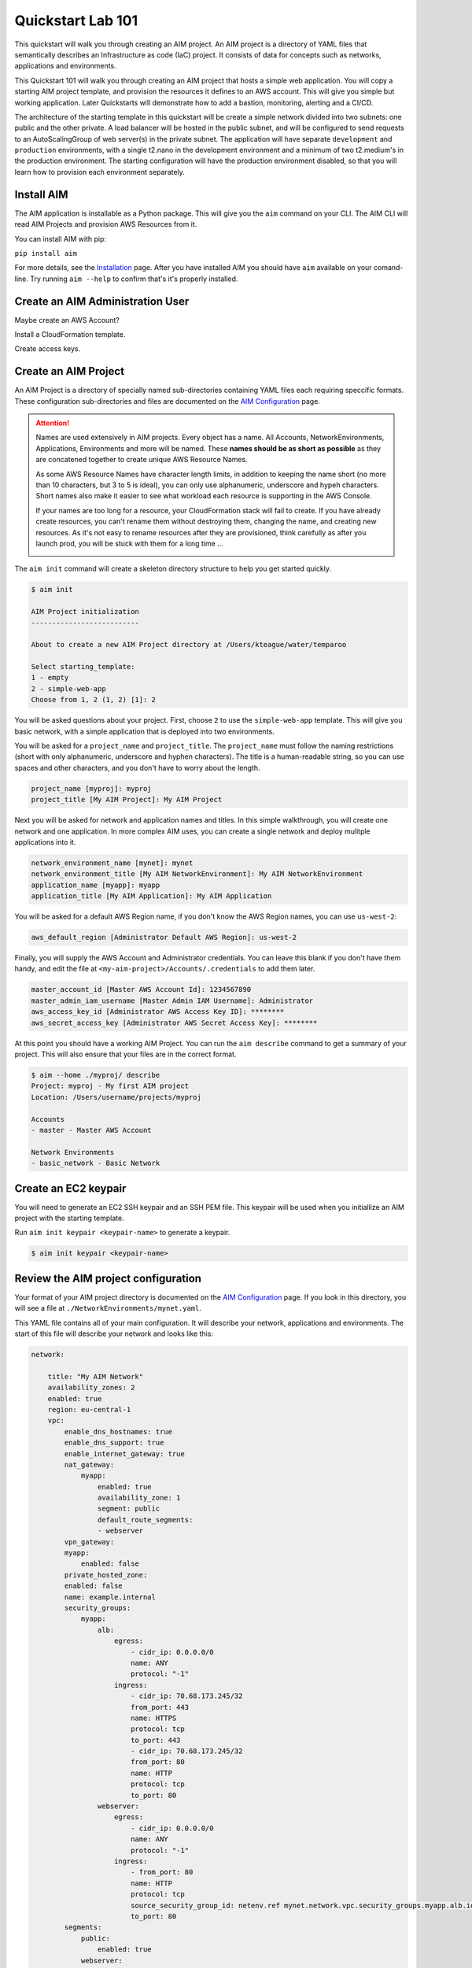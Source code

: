 .. _quickstart:

Quickstart Lab 101
==================

This quickstart will walk you through creating an AIM project. An AIM project is a directory
of YAML files that semantically describes an Infrastructure as code (IaC) project. It consists of
data for concepts such as networks, applications and environments.

This Quickstart 101 will walk you through creating an AIM project that hosts a simple
web application. You will copy a starting AIM project template, and provision the resources
it defines to an AWS account. This will give you simple but working application.
Later Quickstarts will demonstrate how to add a bastion, monitoring,
alerting and a CI/CD.

The architecture of the starting template in this quickstart will be create a simple network divided into
two subnets: one public and the other private. A load balancer will be hosted in the public subnet, and
will be configured to send requests to an AutoScalingGroup of web server(s) in the private subnet. The
application will have separate ``development`` and ``production`` environments, with a single t2.nano
in the development environment and a minimum of two t2.medium's in the production environment. The starting
configuration will have the production environment disabled, so that you will learn
how to provision each environment separately.

    .. image:: ./images/simple-dev-env.png

    .. image:: ./images/simple-prod-env.png

Install AIM
-----------

The AIM application is installable as a Python package. This will give you the ``aim`` command on
your CLI. The AIM CLI will read AIM Projects and provision AWS Resources from it.

You can install AIM with pip:

``pip install aim``

For more details, see the Installation_ page. After you have installed
AIM you should have ``aim`` available on your comand-line.
Try running ``aim --help`` to confirm that's it's properly installed.

.. _Installation: ./install.html

Create an AIM Administration User
---------------------------------

Maybe create an AWS Account?

Install a CloudFormation template.

Create access keys.

Create an AIM Project
---------------------

An AIM Project is a directory of specially named sub-directories
containing YAML files each requiring speccific formats.
These configuration sub-directories and files are documented
on the `AIM Configuration`_ page.

.. _`AIM Configuration`: ./aim-config.html

.. Attention:: Names are used extensively in AIM projects. Every object has a name.
    All Accounts, NetworkEnvironments, Applications, Environments and more will be named.
    These **names should be as short as possible** as they are concatened together
    to create unique AWS Resource Names.

    As some AWS Resource Names have character length limits, in addition to
    keeping the name short (no more than 10 characters, but 3 to 5 is ideal),
    you can only use alphanumeric, underscore and hypeh characters. Short names also make it
    easier to see what workload each resource is supporting in the AWS Console.

    If your names are too long for a resource, your CloudFormation stack will fail to create.
    If you  have already create resources, you can't rename them without
    destroying them, changing the name, and creating new resources.
    As it's not easy to rename resources after they are provisioned,
    think carefully as after you launch prod, you will be stuck
    with them for a long time ...

    .. image:: ./images/aim-name-parts.png

The ``aim init`` command will create a skeleton directory structure
to help you get started quickly.

.. code-block:: text

    $ aim init

    AIM Project initialization
    --------------------------

    About to create a new AIM Project directory at /Users/kteague/water/temparoo

    Select starting_template:
    1 - empty
    2 - simple-web-app
    Choose from 1, 2 (1, 2) [1]: 2

You will be asked questions about your project. First, choose ``2`` to use the
``simple-web-app`` template. This will give you basic network, with a simple
application that is deployed into two environments.

You will be asked for a ``project_name`` and ``project_title``. The
``project_name`` must follow the naming restrictions
(short with only alphanumeric, underscore and hyphen characters).
The title is a human-readable string, so you can use spaces and other characters,
and you don't have to worry about the length.

.. code-block:: text

    project_name [myproj]: myproj
    project_title [My AIM Project]: My AIM Project

Next you will be asked for network and application names and titles. In this simple
walkthrough, you will create one network and one application. In more complex
AIM uses, you can create a single network and deploy mulitple applications into it.

.. code-block:: text

    network_environment_name [mynet]: mynet
    network_environment_title [My AIM NetworkEnvironment]: My AIM NetworkEnvironment
    application_name [myapp]: myapp
    application_title [My AIM Application]: My AIM Application


You will be asked for a default AWS Region name, if you don't know
the AWS Region names, you can use ``us-west-2``:

.. code-block:: text

    aws_default_region [Administrator Default AWS Region]: us-west-2

Finally, you will supply the AWS Account and Administrator credentials.
You can leave this blank if you don't have them handy, and edit the file at
``<my-aim-project>/Accounts/.credentials`` to add them later.

.. code-block:: text

    master_account_id [Master AWS Account Id]: 1234567890
    master_admin_iam_username [Master Admin IAM Username]: Administrator
    aws_access_key_id [Administrator AWS Access Key ID]: ********
    aws_secret_access_key [Administrator AWS Secret Access Key]: ********

At this point you should have a working AIM Project. You can run the
``aim describe`` command to get a summary of your project. This will
also ensure that your files are in the correct format.

.. code-block:: text

    $ aim --home ./myproj/ describe
    Project: myproj - My first AIM project
    Location: /Users/username/projects/myproj

    Accounts
    - master - Master AWS Account

    Network Environments
    - basic_network - Basic Network


Create an EC2 keypair
---------------------

You will need to generate an EC2 SSH keypair and an SSH PEM file. This
keypair will be used when you initiallize an AIM project with
the starting template.

Run ``aim init keypair <keypair-name>`` to generate a keypair.

.. code-block:: text

    $ aim init keypair <keypair-name>


Review the AIM project configuration
------------------------------------

Your format of your AIM project directory is documented
on the `AIM Configuration`_ page. If you look in this directory,
you will see a file at ``./NetworkEnvironments/mynet.yaml``.

This YAML file contains all of your main configuration. It will
describe your network, applications and environments. The start of
this file will describe your network and looks like this:

.. code-block:: yaml

    network:

        title: "My AIM Network"
        availability_zones: 2
        enabled: true
        region: eu-central-1
        vpc:
            enable_dns_hostnames: true
            enable_dns_support: true
            enable_internet_gateway: true
            nat_gateway:
                myapp:
                    enabled: true
                    availability_zone: 1
                    segment: public
                    default_route_segments:
                    - webserver
            vpn_gateway:
            myapp:
                enabled: false
            private_hosted_zone:
            enabled: false
            name: example.internal
            security_groups:
                myapp:
                    alb:
                        egress:
                            - cidr_ip: 0.0.0.0/0
                            name: ANY
                            protocol: "-1"
                        ingress:
                            - cidr_ip: 70.68.173.245/32
                            from_port: 443
                            name: HTTPS
                            protocol: tcp
                            to_port: 443
                            - cidr_ip: 70.68.173.245/32
                            from_port: 80
                            name: HTTP
                            protocol: tcp
                            to_port: 80
                    webserver:
                        egress:
                            - cidr_ip: 0.0.0.0/0
                            name: ANY
                            protocol: "-1"
                        ingress:
                            - from_port: 80
                            name: HTTP
                            protocol: tcp
                            source_security_group_id: netenv.ref mynet.network.vpc.security_groups.myapp.alb.id
                            to_port: 80
            segments:
                public:
                    enabled: true
                webserver:
                    enabled: true

This tree of configuration will be the base template for configuring networks. The above network
will never be directly provisioned in AWS, but will be created by environments to contain
applications.

The next section will contain applications, and these applications are also base templates like the network
section. There is only one application in this quickstart and it is named ``myapp``:

.. code-block:: yaml

    applications:

        myapp:
            title: My AIM Application
            enabled: true
            managed_updates: true
            groups:
            site:
                type: Application
                order: 1
                resources:
                alb:
                    type: LBApplication
                    enabled: true
                    order: 1
                    target_groups:
                        myapp:
                            health_check_interval: 30
                            health_check_timeout: 10
                            healthy_threshold: 2
                            unhealthy_threshold: 2
                            port: 80
                            protocol: HTTP
                            health_check_http_code: 200
                            health_check_path: /
                            connection_drain_timeout: 300
                    listeners:
                        - port: 80
                        protocol: HTTP
                        target_group: myapp
                    scheme: internet-facing
                    security_groups:
                        - netenv.ref mynet.network.vpc.security_groups.myapp.alb.id
                    segment: public
                webserver:
                    type: ASG
                    order: 2
                    enabled: true
                    associate_public_ip_address: false
                    cooldown_secs: 300
                    ebs_optimized: false
                    health_check_grace_period_secs: 300
                    health_check_type: ELB
                    instance_iam_role:
                    enabled: true
                    instance_ami: 'ami-0cc293023f983ed53' # latest Amazon Linux 2, June 2019
                    instance_key_pair: mykeypair
                    instance_monitoring: false
                    instance_type: t2.nano
                    max_instances: 2
                    min_instances: 1
                    desired_capacity: 1
                    target_groups:
                        - netenv.ref mynet.applications.myapp.groups.site.resources.alb.target_groups.myapp.arn
                    security_groups:
                        - netenv.ref mynet.network.vpc.security_groups.myapp.webserver.id
                    segment: webserver
                    termination_policies:
                        - Default
                    update_policy_max_batch_size: 1
                    update_policy_min_instances_in_service: 0
                    user_data_script: |
                        #!/bin/bash

                        yum update -y
                        yum install httpd -y

                        # Restart apache
                        apachectl restart

Finally the environments section will deploy AWS Resources to create networks and applications to
support each environment. In this quickstart, there will be two environments, one named ``dev``
and the other named ``prod``. Every environment builds it's network based on the ``network:`` section
defined at the top of the file, then the environent names the applications it will contain.

At any point in the environment configuration, the default network and applications configuration
can be overridden. In this quickstart, the ``prod`` environment has an AutoScalingGroup with
a larger instance size, a minimum of two web server instances.

The ``prod`` environment is also set to ``enabled: false`` which means that it will not be
provisioned.

.. code-block:: yaml

    environments:

        dev:
            title: "Development Environment"
            default:
            applications:
                myapp:
                    enabled: true
            network:
                aws_account: config.ref accounts.master
                vpc:
                    cidr: 10.20.0.0/16
                    segments:
                        public:
                            az1_cidr: 10.20.1.0/24
                            az2_cidr: 10.20.2.0/24
                            internet_access: true
                        webserver:
                            az1_cidr: 10.20.3.0/24
                            az2_cidr: 10.20.4.0/24
                    nat_gateway:
                        myapp:
                            enabled: false
            eu-central-1:
                enabled: true

        prod:
            title: "Production Environment"
            default:
                applications:
                    myapp:
                        enabled: true
                        groups:
                            site:
                                web:
                                    instance_type: t2.medium
                                    max_instances: 4
                                    min_instances: 2
                                    desired_capacity: 2
                network:
                    aws_account: config.ref accounts.master
                    vpc:
                        cidr: 10.20.0.0/16
                        segments:
                            public:
                                az1_cidr: 10.20.1.0/24
                                az2_cidr: 10.20.2.0/24
                                internet_access: true
                            webserver:
                                az1_cidr: 10.20.3.0/24
                                az2_cidr: 10.20.4.0/24
                        nat_gateway:
                            myapp:
                                enabled: false
            eu-central-1:
                enabled: false


.. _`AIM Configuration`: ./aim-config.html


Provision an environment
------------------------

The ``aim provision`` command create or updates the AWS resources needed for environments.

This command needs the path to an AIM Project directory. For this command you can either
supply this argument with the ``--home`` switch, or set the environment variable ``AIM_HOME``.

The provision command can act on different AIM configuration types, such as NetEnv, S3, Route53 and IAM.
These types are called controllers and they control how CloudFormation stacks are provisioned.
The NetEnv controller will provision a complete NetworkEnvironment YAML file, which you can
run to provision the ``dev`` environment for the ``mynet`` NetworkEnvironment.

Now run ``aim provision --home myproj NetEnv mynet`` and you should provision the ``dev`` environment.
You should see the following output on the CLI:

.. code-block:: text

    $ aim provision --home myproj NetEnv mynet
    Provisioning Configuration: NetEnv.mynet
    MFA Token: master: 123456
    Network Environment
    NetEnv: mynet: Init: Starting
    Environment: dev
    Environment Init: Starting
    NetworkStackGroup Init: VPC
    NetworkStackGroup Init: Segments
    NetworkStackGroup Init: Security Groups
    NetworkStackGroup Init: NAT Gateway: myapp
    NetworkStackGroup Init: Completed
    ApplicationStackGroup: Init
    ApplicationStackGroup: Init: LBApplication: alb
    ApplicationStackGroup: Init: ASG: web
    ApplicationStackGroup: Init: Completed
    Environment Init: Complete
    Environment: prod
    Environment Init: Starting
    NetworkStackGroup Init: VPC
    NetworkStackGroup Init: Segments
    NetworkStackGroup Init: Security Groups
    NetworkStackGroup Init: NAT Gateway: myapp
    NetworkStackGroup Init: Completed
    ApplicationStackGroup: Init
    ApplicationStackGroup: Init: LBApplication: alb
    ApplicationStackGroup: Init: ASG: web
    ApplicationStackGroup: Init: Completed
    Environment Init: Complete
    NetEnv: mynet: Init: Complete
    master: Create:  NE-mynet-dev-Net-VPC
            Waiting: NE-mynet-dev-Net-VPC
            Done:    NE-mynet-dev-Net-VPC
    master: Create:  NE-mynet-dev-Net-Segments-public
    master: Create:  NE-mynet-dev-Net-Segments-web
    master: Create:  NE-mynet-dev-Net-SecurityGroups-myapp
            Waiting: NE-mynet-dev-Net-Segments-public
            Done:    NE-mynet-dev-Net-Segments-public
    master: Create:  NE-mynet-dev-Net-NGW-myapp
            Waiting: NE-mynet-dev-Net-NGW-myapp
            Done:    NE-mynet-dev-Net-NGW-myapp
    master: Create:  NE-mynet-dev-App-myapp-euc1-IAM-Roles
            Waiting: NE-mynet-dev-App-myapp-euc1-IAM-Roles
            Done:    NE-mynet-dev-App-myapp-euc1-IAM-Roles
    master: Create:  NE-mynet-dev-App-myapp-ALB-site-alb
            Waiting: NE-mynet-dev-App-myapp-ALB-site-alb
            Done:    NE-mynet-dev-App-myapp-ALB-site-alb
    master: Create:  NE-mynet-dev-App-myapp-ASG-site-web
            Waiting: NE-mynet-dev-App-myapp-ASG-site-web
            Done:    NE-mynet-dev-App-myapp-ASG-site-web

While this is running, you can visit the AWS Console and go to the CloudFormation service and watch
the stacks being launched. You will see the stack ``NE-mynet-dev-Net-VPC`` created first.

    .. image:: ./images/simple-stack-one.png

Where possible, AIM will launch multiple stacks at once, for example, the web and public subnets stacks
will both be created at the same time. It will take about 10 minutes for all of the stacks to be created
to build the ``dev`` environment. When it's done you should see eight stacks,

    .. image:: ./images/simple-stack-two.png

Notice that stack names such as ``NE-mynet-dev-App-myapp-ASG-site-web`` are built by concatenating
together the names you chose when you created the AIM project. You can use the CloudFormation search
feature to display just the stacks requried a particular aspect of your environment. For example,
search for ``dev-App`` to display the stacks that provision the application resources for the dev environment,
or ``dev-Net`` to display the stacks that provision the network resources for that environment.

    .. image:: ./images/simple-stack-three.png

Now visit the EC2 service in the AWS Console and you should see an instance running:

    .. image:: ./images/simple-ec2-one.png

Then click on **Load Balancers** in the EC2 Services and you should see an application load balancer
running:

    .. image:: ./images/simple-alb-one.png

Copy the DNS name to the clipboard and paste it into your web browser. Your application should
return a static web page:



Clean-up and next steps
-----------------------

If you are finished, you can use the ``aim delete`` command to
delete your environments and networks.

.. Attention:: If you want to continue with Quickstart 102, you will
    need to leave the ``dev`` environment you created up and running.
    To save on AWS costs (the dev env costs about $1 per day to run),
    you can use the delete command to completely remove all your AWS
    resources, then save your aim project directory for later use
    and run ``aim provision NetEnv dev`` to recreate your envrionment.
    However, it does take about 20 minutes to spin up a new environment.

You can delete the NetworkEnvironment named ``mynet`` that you created
with:

.. code-block:: bash

    $ aim delete NetEnv mynet

The next walkthrough, `Quickstart 102`_, will show you how to
add an SSH bastion server and launch it in the public subnet,
then use it as an SSH gateway to connect to
your web server on a private subnet.

.. _`Quickstart 102`: ./quickstart102.html


